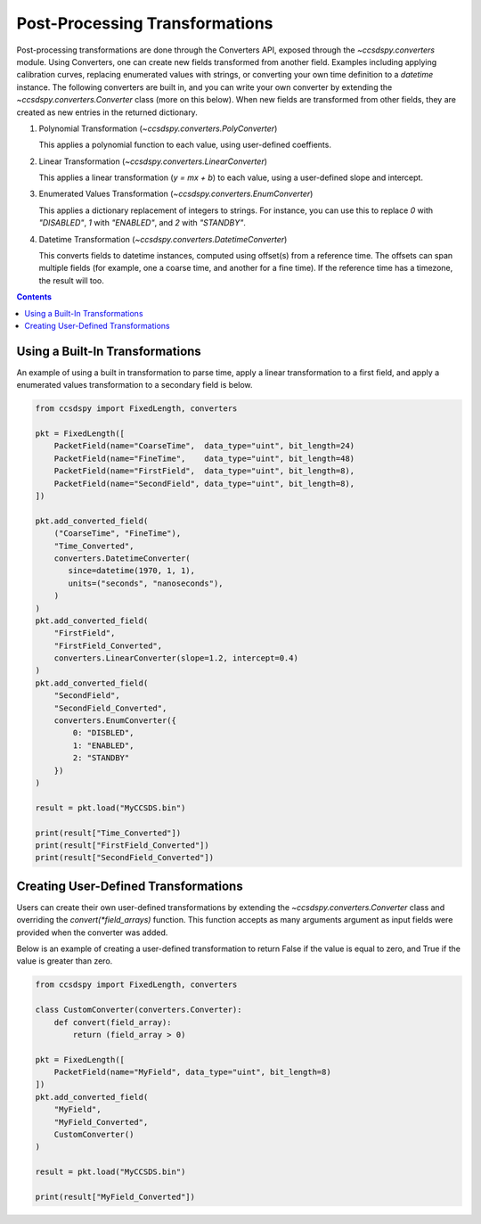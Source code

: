 .. _converters:

********************************
Post-Processing Transformations
********************************



Post-processing transformations are done through the Converters API, exposed through the `~ccsdspy.converters` module. Using Converters, one can create new fields transformed from another field. Examples including applying calibration curves, replacing enumerated values with strings, or converting your own time definition to a `datetime` instance. The following converters are built in, and you can write your own converter by extending the `~ccsdspy.converters.Converter` class (more on this below). When new fields are transformed from other fields, they are created as new entries in the returned dictionary.

#. Polynomial Transformation (`~ccsdspy.converters.PolyConverter`)

   This applies a polynomial function to each value, using user-defined coeffients.
   
#. Linear Transformation (`~ccsdspy.converters.LinearConverter`)

   This applies a linear transformation (`y = mx + b`) to each value, using a user-defined slope and intercept.
   
#. Enumerated Values Transformation (`~ccsdspy.converters.EnumConverter`)   
   
   This applies a dictionary replacement of integers to strings. For instance, you can use this to replace `0` with `"DISABLED"`, `1` with `"ENABLED"`, and `2` with `"STANDBY"`.

#. Datetime Transformation (`~ccsdspy.converters.DatetimeConverter`)

   This converts fields to datetime instances, computed using offset(s) from a reference time. The offsets can span multiple fields (for example, one a coarse time, and another for a fine time). If the reference time has a timezone, the result will too.

.. contents::
   :depth: 2

Using a Built-In Transformations
================================
An example of using a built in transformation to parse time, apply a linear transformation to a first field, and apply a enumerated values transformation to a secondary field is below.

.. code-block:: python
		
    from ccsdspy import FixedLength, converters
   
    pkt = FixedLength([
	PacketField(name="CoarseTime",  data_type="uint", bit_length=24)
        PacketField(name="FineTime",    data_type="uint", bit_length=48)
        PacketField(name="FirstField",  data_type="uint", bit_length=8),
        PacketField(name="SecondField", data_type="uint", bit_length=8),
    ])

    pkt.add_converted_field(
        ("CoarseTime", "FineTime"),
	"Time_Converted",
	converters.DatetimeConverter(
	   since=datetime(1970, 1, 1),
           units=("seconds", "nanoseconds"),
	)
    )		
    pkt.add_converted_field(
        "FirstField",
	"FirstField_Converted",
	converters.LinearConverter(slope=1.2, intercept=0.4)
    )
    pkt.add_converted_field(
        "SecondField",
	"SecondField_Converted",
	converters.EnumConverter({
	    0: "DISBLED",
	    1: "ENABLED",
	    2: "STANDBY"
	})
    )
    
    result = pkt.load("MyCCSDS.bin")

    print(result["Time_Converted"])
    print(result["FirstField_Converted"])
    print(result["SecondField_Converted"])    


Creating User-Defined Transformations
=====================================
Users can create their own user-defined transformations by extending the `~ccsdspy.converters.Converter` class and overriding the `convert(*field_arrays)` function. This function accepts as many arguments argument as input fields were provided when the converter was added.

Below is an example of creating a user-defined transformation to return False if the value is equal to zero, and True if the value is greater than zero.

.. code-block:: python
		
    from ccsdspy import FixedLength, converters

    class CustomConverter(converters.Converter):
        def convert(field_array):
            return (field_array > 0)
    
    pkt = FixedLength([
        PacketField(name="MyField", data_type="uint", bit_length=8)
    ])
    pkt.add_converted_field(
        "MyField",
	"MyField_Converted",
	CustomConverter()
    )
    
    result = pkt.load("MyCCSDS.bin")
		
    print(result["MyField_Converted"])
